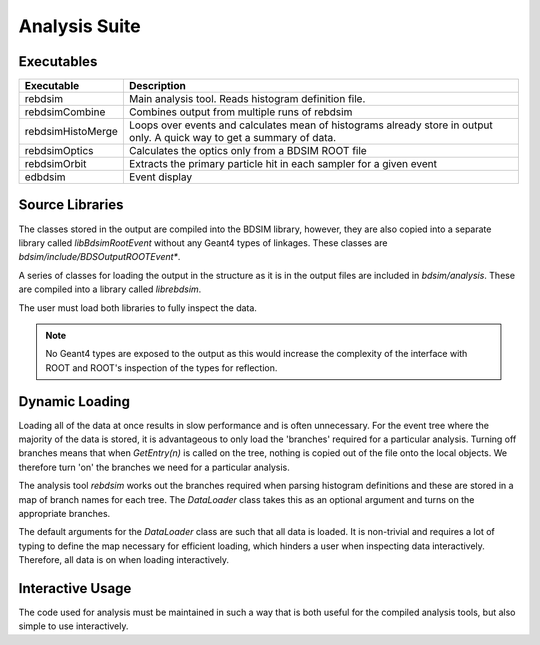 .. _dev-analysissuite:

Analysis Suite
==============

Executables
-----------

+-------------------+--------------------------------------------------------+
| **Executable**    | **Description**                                        |
+===================+========================================================+
| rebdsim           | Main analysis tool. Reads histogram definition file.   |
+-------------------+--------------------------------------------------------+
| rebdsimCombine    | Combines output from multiple runs of rebdsim          |
+-------------------+--------------------------------------------------------+
| rebdsimHistoMerge | Loops over events and calculates mean of histograms    |
|                   | already store in output only. A quick way to get a     |
|                   | summary of data.                                       |
+-------------------+--------------------------------------------------------+
| rebdsimOptics     | Calculates the optics only from a BDSIM ROOT file      |
+-------------------+--------------------------------------------------------+
| rebdsimOrbit      | Extracts the primary particle hit in each sampler for  |
|                   | a given event                                          |
+-------------------+--------------------------------------------------------+
| edbdsim           | Event display                                          |
+-------------------+--------------------------------------------------------+


Source Libraries
----------------

The classes stored in the output are compiled into the BDSIM library, however, they
are also copied into a separate library called `libBdsimRootEvent` without any Geant4
types of linkages. These classes are `bdsim/include/BDSOutputROOTEvent*`.

A series of classes for loading the output in the structure as it is in the output files
are included in `bdsim/analysis`. These are compiled into a library called `librebdsim`.

The user must load both libraries to fully inspect the data.

.. note:: No Geant4 types are exposed to the output as this would increase the complexity
	  of the interface with ROOT and ROOT's inspection of the types for reflection.


Dynamic Loading
---------------

Loading all of the data at once results in slow performance and is often unnecessary. For
the event tree where the majority of the data is stored, it is advantageous to only
load the 'branches' required for a particular analysis. Turning off branches means that
when `GetEntry(n)` is called on the tree, nothing is copied out of the file onto the local
objects. We therefore turn 'on' the branches we need for a particular analysis.

The analysis tool `rebdsim` works out the branches required when parsing histogram definitions
and these are stored in a map of branch names for each tree. The `DataLoader` class takes
this as an optional argument and turns on the appropriate branches.

The default arguments for the `DataLoader` class are such that all data is loaded. It is
non-trivial and requires a lot of typing to define the map necessary for efficient loading,
which hinders a user when inspecting data interactively. Therefore, all data is on when
loading interactively.

Interactive Usage
-----------------

The code used for analysis must be maintained in such a way that is both useful for the
compiled analysis tools, but also simple to use interactively.

